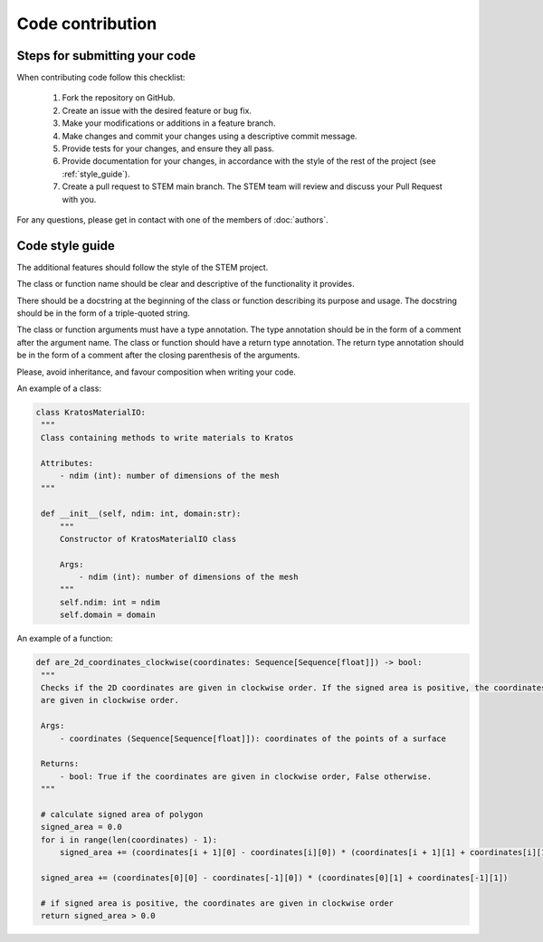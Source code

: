 Code contribution
=================

Steps for submitting your code
------------------------------

When contributing code follow this checklist:

    #. Fork the repository on GitHub.
    #. Create an issue with the desired feature or bug fix.
    #. Make your modifications or additions in a feature branch.
    #. Make changes and commit your changes using a descriptive commit message.
    #. Provide tests for your changes, and ensure they all pass.
    #. Provide documentation for your changes, in accordance with the style of the rest of the project (see :ref:`style_guide`).
    #. Create a pull request to STEM main branch. The STEM team will review and discuss your Pull Request with you.

For any questions, please get in contact with one of the members of :doc:`authors`.


.. _style_guide:

Code style guide
----------------
The additional features should follow the style of the STEM project.

The class or function name should be clear and descriptive of the functionality it provides.

There should be a docstring at the beginning of the class or function describing its purpose and usage.
The docstring should be in the form of a triple-quoted string.

The class or function arguments must have a type annotation. The type annotation should be in the form of a comment after the argument name.
The class or function should have a return type annotation. The return type annotation should be in the form of a comment after the closing parenthesis of the arguments.

Please, avoid inheritance, and favour composition when writing your code.

An example of a class:

.. code-block::

   class KratosMaterialIO:
    """
    Class containing methods to write materials to Kratos

    Attributes:
        - ndim (int): number of dimensions of the mesh
    """

    def __init__(self, ndim: int, domain:str):
        """
        Constructor of KratosMaterialIO class

        Args:
            - ndim (int): number of dimensions of the mesh
        """
        self.ndim: int = ndim
        self.domain = domain

An example of a function:

.. code-block::

       def are_2d_coordinates_clockwise(coordinates: Sequence[Sequence[float]]) -> bool:
        """
        Checks if the 2D coordinates are given in clockwise order. If the signed area is positive, the coordinates
        are given in clockwise order.

        Args:
            - coordinates (Sequence[Sequence[float]]): coordinates of the points of a surface

        Returns:
            - bool: True if the coordinates are given in clockwise order, False otherwise.
        """

        # calculate signed area of polygon
        signed_area = 0.0
        for i in range(len(coordinates) - 1):
            signed_area += (coordinates[i + 1][0] - coordinates[i][0]) * (coordinates[i + 1][1] + coordinates[i][1])

        signed_area += (coordinates[0][0] - coordinates[-1][0]) * (coordinates[0][1] + coordinates[-1][1])

        # if signed area is positive, the coordinates are given in clockwise order
        return signed_area > 0.0





